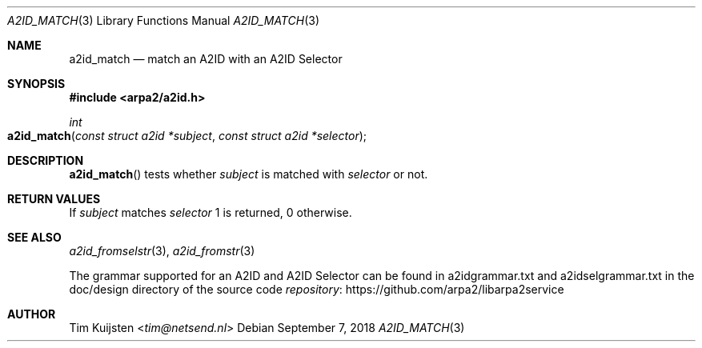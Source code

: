 .\" Copyright (c) 2018 Tim Kuijsten
.\"
.\" Permission to use, copy, modify, and/or distribute this software for any
.\" purpose with or without fee is hereby granted, provided that the above
.\" copyright notice and this permission notice appear in all copies.
.\"
.\" THE SOFTWARE IS PROVIDED "AS IS" AND THE AUTHOR DISCLAIMS ALL WARRANTIES
.\" WITH REGARD TO THIS SOFTWARE INCLUDING ALL IMPLIED WARRANTIES OF
.\" MERCHANTABILITY AND FITNESS. IN NO EVENT SHALL THE AUTHOR BE LIABLE FOR
.\" ANY SPECIAL, DIRECT, INDIRECT, OR CONSEQUENTIAL DAMAGES OR ANY DAMAGES
.\" WHATSOEVER RESULTING FROM LOSS OF USE, DATA OR PROFITS, WHETHER IN AN
.\" ACTION OF CONTRACT, NEGLIGENCE OR OTHER TORTIOUS ACTION, ARISING OUT OF
.\" OR IN CONNECTION WITH THE USE OR PERFORMANCE OF THIS SOFTWARE.
.\"
.Dd September 7, 2018
.Dt A2ID_MATCH 3
.Os
.Sh NAME
.Nm a2id_match
.Nd match an A2ID with an A2ID Selector
.Sh SYNOPSIS
.In arpa2/a2id.h
.Ft int
.Fo a2id_match
.Fa "const struct a2id *subject"
.Fa "const struct a2id *selector"
.Fc
.Sh DESCRIPTION
.Fn a2id_match
tests whether
.Fa subject
is matched with
.Fa selector
or not.
.Sh RETURN VALUES
If
.Fa subject
matches
.Fa selector
1 is returned, 0 otherwise.
.Sh SEE ALSO
.Xr a2id_fromselstr 3 ,
.Xr a2id_fromstr 3
.Pp
The grammar supported for an A2ID and A2ID Selector can be found in
a2idgrammar.txt and a2idselgrammar.txt in the doc/design directory of the
source code
.Lk https://github.com/arpa2/libarpa2service repository
.Sh AUTHOR
.An -nosplit
.An Tim Kuijsten Aq Mt tim@netsend.nl
